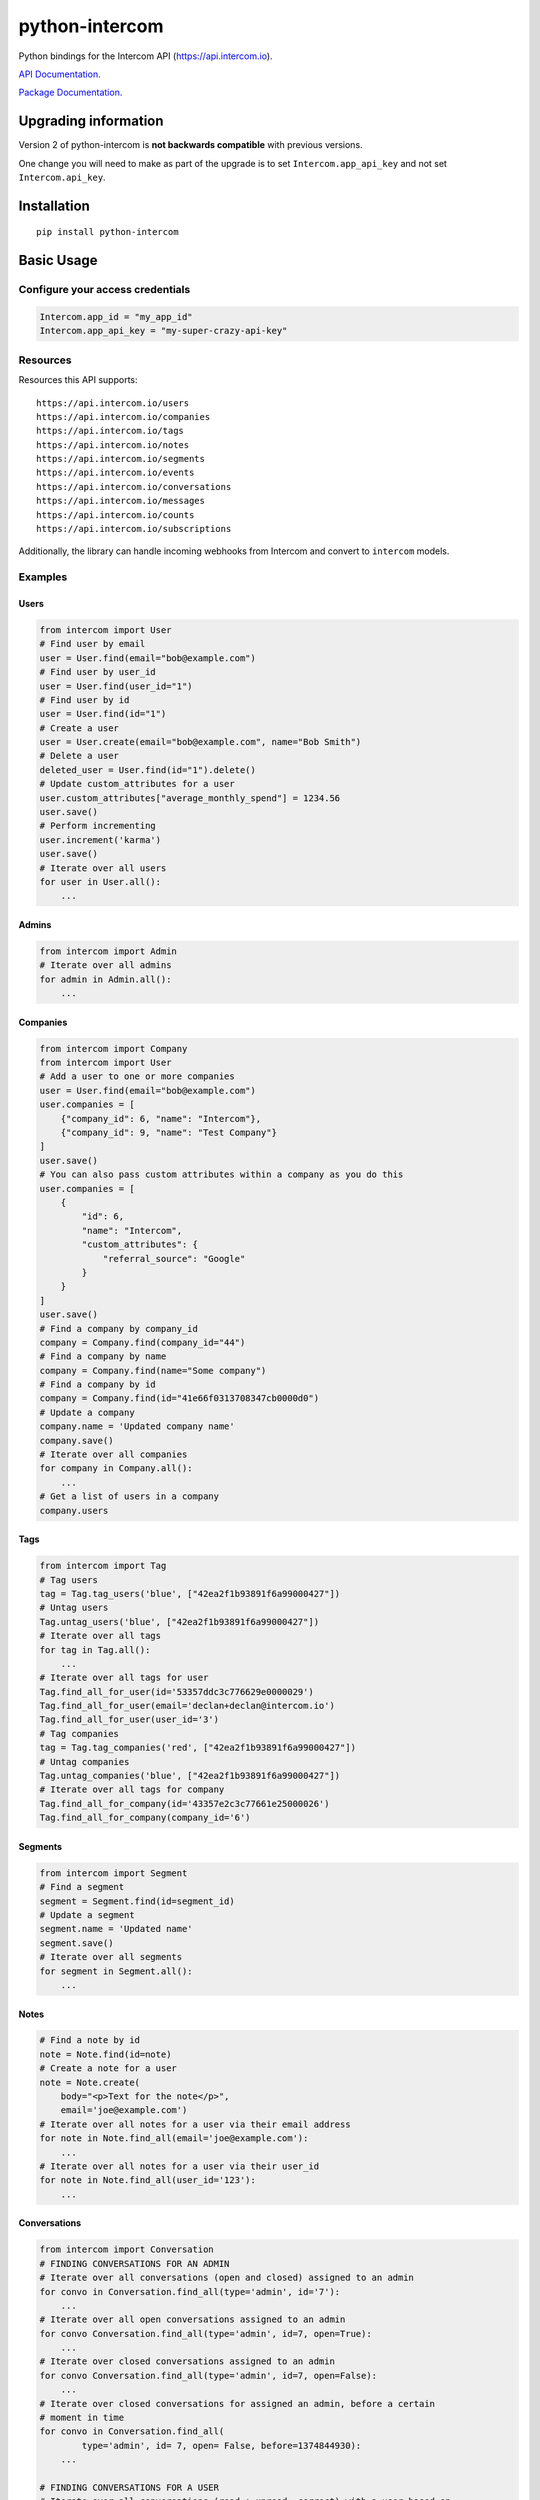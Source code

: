 python-intercom
===============

|PyPI Version| |PyPI Downloads| |Travis CI Build| |Coverage Status|

Python bindings for the Intercom API (https://api.intercom.io).

`API Documentation <https://api.intercom.io/docs>`__.

`Package
Documentation <http://readthedocs.org/docs/python-intercom/>`__.

Upgrading information
---------------------

Version 2 of python-intercom is **not backwards compatible** with
previous versions.

One change you will need to make as part of the upgrade is to set
``Intercom.app_api_key`` and not set ``Intercom.api_key``.

Installation
------------

::

    pip install python-intercom

Basic Usage
-----------

Configure your access credentials
~~~~~~~~~~~~~~~~~~~~~~~~~~~~~~~~~

.. code:: python

    Intercom.app_id = "my_app_id"
    Intercom.app_api_key = "my-super-crazy-api-key"

Resources
~~~~~~~~~

Resources this API supports:

::

    https://api.intercom.io/users
    https://api.intercom.io/companies
    https://api.intercom.io/tags
    https://api.intercom.io/notes
    https://api.intercom.io/segments
    https://api.intercom.io/events
    https://api.intercom.io/conversations
    https://api.intercom.io/messages
    https://api.intercom.io/counts
    https://api.intercom.io/subscriptions

Additionally, the library can handle incoming webhooks from Intercom and
convert to ``intercom`` models.

Examples
~~~~~~~~

Users
^^^^^

.. code:: python

    from intercom import User
    # Find user by email
    user = User.find(email="bob@example.com")
    # Find user by user_id
    user = User.find(user_id="1")
    # Find user by id
    user = User.find(id="1")
    # Create a user
    user = User.create(email="bob@example.com", name="Bob Smith")
    # Delete a user
    deleted_user = User.find(id="1").delete()
    # Update custom_attributes for a user
    user.custom_attributes["average_monthly_spend"] = 1234.56
    user.save()
    # Perform incrementing
    user.increment('karma')
    user.save()
    # Iterate over all users
    for user in User.all():
        ...

Admins
^^^^^^

.. code:: python

    from intercom import Admin
    # Iterate over all admins
    for admin in Admin.all():
        ...

Companies
^^^^^^^^^

.. code:: python

    from intercom import Company
    from intercom import User
    # Add a user to one or more companies
    user = User.find(email="bob@example.com")
    user.companies = [
        {"company_id": 6, "name": "Intercom"},
        {"company_id": 9, "name": "Test Company"}
    ]
    user.save()
    # You can also pass custom attributes within a company as you do this
    user.companies = [
        {
            "id": 6,
            "name": "Intercom",
            "custom_attributes": {
                "referral_source": "Google"
            }
        }
    ]
    user.save()
    # Find a company by company_id
    company = Company.find(company_id="44")
    # Find a company by name
    company = Company.find(name="Some company")
    # Find a company by id
    company = Company.find(id="41e66f0313708347cb0000d0")
    # Update a company
    company.name = 'Updated company name'
    company.save()
    # Iterate over all companies
    for company in Company.all():
        ...
    # Get a list of users in a company
    company.users

Tags
^^^^

.. code:: python

    from intercom import Tag
    # Tag users
    tag = Tag.tag_users('blue', ["42ea2f1b93891f6a99000427"])
    # Untag users
    Tag.untag_users('blue', ["42ea2f1b93891f6a99000427"])
    # Iterate over all tags
    for tag in Tag.all():
        ...
    # Iterate over all tags for user
    Tag.find_all_for_user(id='53357ddc3c776629e0000029')
    Tag.find_all_for_user(email='declan+declan@intercom.io')
    Tag.find_all_for_user(user_id='3')
    # Tag companies
    tag = Tag.tag_companies('red', ["42ea2f1b93891f6a99000427"])
    # Untag companies
    Tag.untag_companies('blue', ["42ea2f1b93891f6a99000427"])
    # Iterate over all tags for company
    Tag.find_all_for_company(id='43357e2c3c77661e25000026')
    Tag.find_all_for_company(company_id='6')

Segments
^^^^^^^^

.. code:: python

    from intercom import Segment
    # Find a segment
    segment = Segment.find(id=segment_id)
    # Update a segment
    segment.name = 'Updated name'
    segment.save()
    # Iterate over all segments
    for segment in Segment.all():
        ...

Notes
^^^^^

.. code:: python

    # Find a note by id
    note = Note.find(id=note)
    # Create a note for a user
    note = Note.create(
        body="<p>Text for the note</p>",
        email='joe@example.com')
    # Iterate over all notes for a user via their email address
    for note in Note.find_all(email='joe@example.com'):
        ...
    # Iterate over all notes for a user via their user_id
    for note in Note.find_all(user_id='123'):
        ...

Conversations
^^^^^^^^^^^^^

.. code:: python

    from intercom import Conversation
    # FINDING CONVERSATIONS FOR AN ADMIN
    # Iterate over all conversations (open and closed) assigned to an admin
    for convo in Conversation.find_all(type='admin', id='7'):
        ...
    # Iterate over all open conversations assigned to an admin
    for convo Conversation.find_all(type='admin', id=7, open=True):
        ...
    # Iterate over closed conversations assigned to an admin
    for convo Conversation.find_all(type='admin', id=7, open=False):
        ...
    # Iterate over closed conversations for assigned an admin, before a certain
    # moment in time
    for convo in Conversation.find_all(
            type='admin', id= 7, open= False, before=1374844930):
        ...

    # FINDING CONVERSATIONS FOR A USER
    # Iterate over all conversations (read + unread, correct) with a user based on
    # the users email
    for convo in Conversation.find_all(email='joe@example.com',type='user'):
        ...
    # Iterate over through all conversations (read + unread) with a user based on
    # the users email
    for convo in Conversation.find_all(
            email='joe@example.com', type='user', unread=False):
        ...
    # Iterate over all unread conversations with a user based on the users email
    for convo in Conversation.find_all(
            email='joe@example.com', type='user', unread=true):
        ...

    # FINDING A SINGLE CONVERSATION
    conversation = Conversation.find(id='1')

    # INTERACTING WITH THE PARTS OF A CONVERSATION
    # Getting the subject of a part (only applies to email-based conversations)
    conversation.rendered_message.subject
    # Get the part_type of the first part
    conversation.conversation_parts[0].part_type
    # Get the body of the second part
    conversation.conversation_parts[1].body

    # REPLYING TO CONVERSATIONS
    # User (identified by email) replies with a comment
    conversation.reply(
        type='user', email='joe@example.com',
        message_type= comment', body='foo')
    # Admin (identified by email) replies with a comment
    conversation.reply(
        type='admin', email='bob@example.com',
        message_type='comment', body='bar')

    # MARKING A CONVERSATION AS READ
    conversation.read = True
    conversation.save()

Counts
^^^^^^

.. code:: python

    from intercom import Count
    # Get Conversation per Admin
    conversation_counts_for_each_admin = Count.conversation_counts_for_each_admin()
    for count in conversation_counts_for_each_admin:
        print "Admin: %s (id: %s) Open: %s Closed: %s" % (
            count.name, count.id, count.open, count.closed)
    # Get User Tag Count Object
    Count.user_counts_for_each_tag()
    # Get User Segment Count Object
    Count.user_counts_for_each_segment()
    # Get Company Segment Count Object
    Count.company_counts_for_each_segment()
    # Get Company Tag Count Object
    Count.company_counts_for_each_tag()
    # Get Company User Count Object
    Count.company_counts_for_each_user()
    # Get total count of companies, users, segments or tags across app
    Company.count()
    User.count()
    Segment.count()
    Tag.count()

Full loading of and embedded entity
^^^^^^^^^^^^^^^^^^^^^^^^^^^^^^^^^^^

.. code:: python

        # Given a converation with a partial user, load the full user. This can be done for any entity
        conversation.user.load()

Sending messages
^^^^^^^^^^^^^^^^

.. code:: python

    # InApp message from admin to user
    Message.create(**{
        "message_type": "inapp",
        "body": "What's up :)",
        "from": {
            "type": "admin",
            "id": "1234"
        },
        "to": {
            "type": "user",
            "id": "5678"
        }
    })

    # Email message from admin to user
    Message.create(**{
        "message_type": "email",
        "subject": "Hey there",
        "body": "What's up :)",
        "template": "plain", # or "personal",
        "from": {
            "type": "admin",
            "id": "1234"
        },
        "to": {
            "type": "user",
            "id": "536e564f316c83104c000020"
        }
    })

    # Message from a user
    Message.create(**{
        "from": {
            "type": "user",
            "id": "536e564f316c83104c000020"
        },
        "body": "halp"
    })

Events
^^^^^^

.. code:: python

    from intercom import Event
    Event.create(
        event_name="invited-friend",
        created_at=time.mktime(),
        email=user.email,
        metadata={
            "invitee_email": "pi@example.org",
            "invite_code": "ADDAFRIEND",
            "found_date": 12909364407
        }
    )

Metadata Objects support a few simple types that Intercom can present on
your behalf

.. code:: python

    Event.create(
        event_name="placed-order",
        email=current_user.email,
        created_at=1403001013
        metadata={
            "order_date": time.mktime(),
            "stripe_invoice": 'inv_3434343434',
            "order_number": {
                "value": '3434-3434',
                "url": 'https://example.org/orders/3434-3434'
            },
            "price": {
                "currency": 'usd',
                "amount": 2999
            }
        }
    )

The metadata key values in the example are treated as follows-

-  order\_date: a Date (key ends with '\_date').
-  stripe\_invoice: The identifier of the Stripe invoice (has a
   'stripe\_invoice' key)
-  order\_number: a Rich Link (value contains 'url' and 'value' keys)
-  price: An Amount in US Dollars (value contains 'amount' and
   'currency' keys)

Subscriptions
~~~~~~~~~~~~~

Subscribe to events in Intercom to receive webhooks.

.. code:: python

    from intercom import Subscription
    # create a subscription
    Subscription.create(url="http://example.com", topics=["user.created"])

    # fetch a subscription
    Subscription.find(id="nsub_123456789")

    # list subscriptions
    Subscription.all():

Webhooks
~~~~~~~~

.. code:: python

    from intercom import Notification
    # create a payload from the notification hash (from json).
    payload = Intercom::Notification.new(notification_hash)

    payload.type
    # 'user.created'

    payload.model_type
    # User

    user = payload.model
    # Instance of User

Note that models generated from webhook notifications might differ
slightly from models directly acquired via the API. If this presents a
problem, calling ``payload.load`` will load the model from the API using
the ``id`` field.

Errors
~~~~~~

You do not need to deal with the HTTP response from an API call
directly. If there is an unsuccessful response then an error that is a
subclass of ``intercom.Error`` will be raised. If desired, you can get
at the http\_code of an ``Error`` via it's ``http_code`` method.

The list of different error subclasses are listed below. As they all
inherit off ``IntercomError`` you can choose to except ``IntercomError``
or the more specific error subclass:

.. code:: python

    AuthenticationError
    ServerError
    ServiceUnavailableError
    ResourceNotFound
    BadGatewayError
    BadRequestError
    RateLimitExceeded
    MultipleMatchingUsersError
    HttpError
    UnexpectedError

Rate Limiting
~~~~~~~~~~~~~

Calling ``Intercom.rate_limit_details`` returns a dict that contains
details about your app's current rate limit.

.. code:: python

    Intercom.rate_limit_details
    # {'limit': 500, 'reset_at': datetime.datetime(2015, 3, 28, 13, 22), 'remaining': 497}

Running the Tests
-----------------

Unit tests:

.. code:: bash

    nosetests tests/unit

Integration tests:

.. code:: bash

    INTERCOM_APP_ID=xxx INTERCOM_APP_API_KEY=xxx nosetests tests/integration

.. |PyPI Version| image:: https://img.shields.io/pypi/v/python-intercom.svg
   :target: https://pypi.python.org/pypi/python-intercom
.. |PyPI Downloads| image:: https://img.shields.io/pypi/dm/python-intercom.svg
   :target: https://pypi.python.org/pypi/python-intercom
.. |Travis CI Build| image:: https://travis-ci.org/jkeyes/python-intercom.svg
   :target: https://travis-ci.org/jkeyes/python-intercom
.. |Coverage Status| image:: https://coveralls.io/repos/jkeyes/python-intercom/badge.svg?branch=master
   :target: https://coveralls.io/r/jkeyes/python-intercom?branch=master

